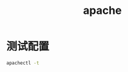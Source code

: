#+TITLE: apache
#+LINK_UP: index.html
#+LINK_HOME: index.html

* 测试配置
  #+BEGIN_SRC sh
    apachectl -t
  #+END_SRC
